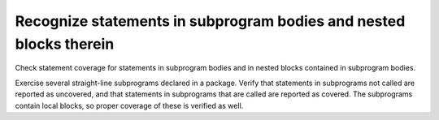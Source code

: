 Recognize statements in subprogram bodies and nested blocks therein
====================================================================

Check statement coverage for statements in subprogram bodies and in
nested blocks contained in subprogram bodies.

Exercise several straight-line subprograms declared in a package.
Verify that statements in subprograms not called are reported as uncovered, and
that statements in subprograms that are called are reported as covered.
The subprograms contain local blocks, so proper coverage of these is
verified as well.

